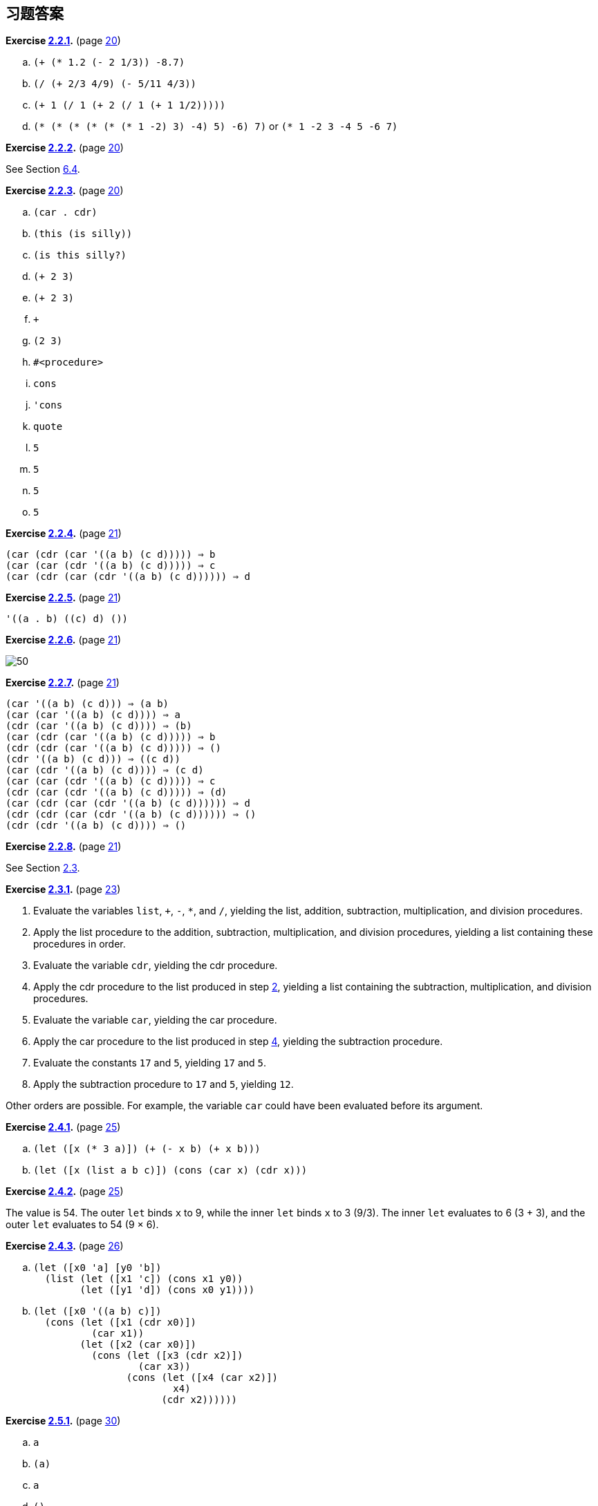 [#answers_to_selected_exercises]
== 习题答案

*Exercise <<exercise_2.2.1,2.2.1>>.* (page <<start:s35,20>>)

.. `(+ (* 1.2 (- 2 1/3)) -8.7)`
.. `(/ (+ 2/3 4/9) (- 5/11 4/3))`
.. `(+ 1 (/ 1 (+ 2 (/ 1 (+ 1 1/2)))))`
.. `(* (* (* (* (* (* 1 -2) 3) -4) 5) -6) 7)` or `(* 1 -2 3 -4 5 -6 7)`

*Exercise <<exercise_2.2.2,2.2.2>>.* (page <<start:s35,20>>)

See Section <<section_6.4.,6.4>>.

*Exercise <<exercise_2.2.3,2.2.3>>.* (page <<start:s35,20>>)

.. `(car . cdr)`
.. `(this (is silly))`
.. `(is this silly?)`
.. `(+ 2 3)`
.. `(+ 2 3)`
.. `+`
.. `(2 3)`
.. `#<procedure>`
.. `cons`
.. `'cons`
.. `quote`
.. `5`
.. `5`
.. `5`
.. `5`

*Exercise <<exercise_2.2.4,2.2.4>>.* (page <<start:s38,21>>)

[source,scheme,subs=""]
----
(car (cdr (car '((a b) (c d))))) ⇒ b
(car (car (cdr '((a b) (c d))))) ⇒ c
(car (cdr (car (cdr '((a b) (c d)))))) ⇒ d
----

*Exercise <<exercise_2.2.5,2.2.5>>.* (page <<start:s38,21>>)

[source,scheme,subs=""]
----
'((a . b) ((c) d) ())
----

*Exercise <<exercise_2.2.6,2.2.6>>.* (page <<start:s38,21>>)

image::images/50.gif[]

*Exercise <<exercise_2.2.7,2.2.7>>.* (page <<start:s38,21>>)

[source,scheme,subs=""]
----
(car '((a b) (c d))) ⇒ (a b)
(car (car '((a b) (c d)))) ⇒ a
(cdr (car '((a b) (c d)))) ⇒ (b)
(car (cdr (car '((a b) (c d))))) ⇒ b
(cdr (cdr (car '((a b) (c d))))) ⇒ ()
(cdr '((a b) (c d))) ⇒ ((c d))
(car (cdr '((a b) (c d)))) ⇒ (c d)
(car (car (cdr '((a b) (c d))))) ⇒ c
(cdr (car (cdr '((a b) (c d))))) ⇒ (d)
(car (cdr (car (cdr '((a b) (c d)))))) ⇒ d
(cdr (cdr (car (cdr '((a b) (c d)))))) ⇒ ()
(cdr (cdr '((a b) (c d)))) ⇒ ()
----

*Exercise <<exercise_2.2.8,2.2.8>>.* (page <<start:s38,21>>)

See Section <<section_2.3.,2.3>>.

*Exercise <<exercise_2.3.1,2.3.1>>.* (page <<start:s41,23>>)

. Evaluate the variables `list`, `+`, `-`, `*`, and `/`, yielding the list, addition, subtraction, multiplication, and division procedures. [[g252]]
. Apply the list procedure to the addition, subtraction, multiplication, and division procedures, yielding a list containing these procedures in order.
. Evaluate the variable `cdr`, yielding the cdr procedure. [[g254]]
. Apply the cdr procedure to the list produced in step <<g252,2>>, yielding a list containing the subtraction, multiplication, and division procedures.
. Evaluate the variable `car`, yielding the car procedure.
. Apply the car procedure to the list produced in step <<g254,4>>, yielding the subtraction procedure.
. Evaluate the constants `17` and `5`, yielding `17` and `5`.
. Apply the subtraction procedure to `17` and `5`, yielding `12`.

Other orders are possible. For example, the variable `car` could have been evaluated before its argument.

*Exercise <<exercise_2.4.1,2.4.1>>.* (page <<start:s57,25>>)

.. `(let ([x (* 3 a)]) (+ (- x b) (+ x b)))`
.. `(let ([x (list a b c)]) (cons (car x) (cdr x)))`

*Exercise <<exercise_2.4.2,2.4.2>>.* (page <<start:s57,25>>)

The value is 54. The outer `let` binds `x` to 9, while the inner `let` binds `x` to 3 (9/3). The inner `let` evaluates to 6 (3 + 3), and the outer `let` evaluates to 54 (9 × 6).

*Exercise <<exercise_2.4.3,2.4.3>>.* (page <<start:s59,26>>)

.. {blank}
+
[source,scheme,subs=""]
----
(let ([x0 'a] [y0 'b])
  (list (let ([x1 'c]) (cons x1 y0))
        (let ([y1 'd]) (cons x0 y1))))
----
.. {blank}
+
[source,scheme,subs=""]
----
(let ([x0 '((a b) c)])
  (cons (let ([x1 (cdr x0)])
          (car x1))
        (let ([x2 (car x0)])
          (cons (let ([x3 (cdr x2)])
                  (car x3))
                (cons (let ([x4 (car x2)])
                        x4)
                      (cdr x2))))))
----

*Exercise <<exercise_2.5.1,2.5.1>>.* (page <<start:s73,30>>)

.. `a`
.. `(a)`
.. `a`
.. `()`

*Exercise <<exercise_2.5.2,2.5.2>>.* (page <<start:s73,30>>)

See page <<defn:list,31>>.

*Exercise <<exercise_2.5.3,2.5.3>>.* (page <<start:s73,30>>)

.. no free variables
.. `+`
.. `f`
.. `cons`, `f`, and `y`
.. `cons` and `y`
.. `cons`, `y`, and `z` (`y` also appears as a bound variable)

*Exercise <<exercise_2.6.1,2.6.1>>.* (page <<start:s96,34>>)

The program would loop indefinitely.

*Exercise <<exercise_2.6.2,2.6.2>>.* (page <<start:s96,34>>)

[source,scheme,subs=""]
----
(define compose
  (lambda (p1 p2)
    (lambda (x)
      (p1 (p2 x)))))

(define cadr (compose car cdr))
(define cddr (compose cdr cdr))
----

*Exercise <<exercise_2.6.3,2.6.3>>.* (page <<start:s96,34>>)

[source,scheme,subs=""]
----
(define caar (compose car car))
(define cadr (compose car cdr))

(define cdar (compose cdr car))
(define cddr (compose cdr cdr))

(define caaar (compose car caar))
(define caadr (compose car cadr))
(define cadar (compose car cdar))
(define caddr (compose car cddr))

(define cdaar (compose cdr caar))
(define cdadr (compose cdr cadr))
(define cddar (compose cdr cdar))
(define cdddr (compose cdr cddr))

(define caaaar (compose caar caar))
(define caaadr (compose caar cadr))
(define caadar (compose caar cdar))
(define caaddr (compose caar cddr))
(define cadaar (compose cadr caar))
(define cadadr (compose cadr cadr))
(define caddar (compose cadr cdar))
(define cadddr (compose cadr cddr))

(define cdaaar (compose cdar caar))
(define cdaadr (compose cdar cadr))
(define cdadar (compose cdar cdar))
(define cdaddr (compose cdar cddr))
(define cddaar (compose cddr caar))
(define cddadr (compose cddr cadr))
(define cdddar (compose cddr cdar))
(define cddddr (compose cddr cddr))
----

*Exercise <<exercise_2.7.1,2.7.1>>.* (page <<start:s128,41>>)

[source,scheme,subs=""]
----
(define atom?
  (lambda (x)
    (not (pair? x))))
----

*Exercise <<exercise_2.7.2,2.7.2>>.* (page <<start:s128,41>>)

[source,scheme,subs=""]
----
(define shorter
  (lambda (ls1 ls2)
    (if (< (length ls2) (length ls1))
        ls2
        ls1)))
----

*Exercise <<exercise_2.8.1,2.8.1>>.* (page <<start:s149,46>>)

The structure of the output would be the mirror image of the structure of the input. For example, `(a . b)` would become `(b . a)` and `++((a . b) . (c . d))++` would become `++((d . c) . (b . a))++`.

*Exercise <<exercise_2.8.2,2.8.2>>.* (page <<start:s149,46>>)

[source,scheme,subs=""]
----
(define append
  (lambda (ls1 ls2)
    (if (null? ls1)
        ls2
        (cons (car ls1) (append (cdr ls1) ls2)))))
----

*Exercise <<exercise_2.8.3,2.8.3>>.* (page <<start:s149,46>>)

[source,scheme,subs=""]
----
(define make-list
  (lambda (n x)
    (if (= n 0)
        '()
        (cons x (make-list (- n 1) x)))))
----

*Exercise <<exercise_2.8.4,2.8.4>>.* (page <<start:s155,47>>)

See the description of `list-ref` on page <<defn:list-ref,160>> and the description of `list-tail` on page <<defn:list-ref,160>>.

*Exercise <<exercise_2.8.5,2.8.5>>.* (page <<start:s155,47>>)

[source,scheme,subs=""]
----
(define shorter?
  (lambda (ls1 ls2)
    (and (not (null? ls2))
         (or (null? ls1)
             (shorter? (cdr ls1) (cdr ls2))))))

(define shorter
  (lambda (ls1 ls2)
    (if (shorter? ls2 ls1)
        ls2
        ls1)))
----

*Exercise <<exercise_2.8.6,2.8.6>>.* (page <<start:s155,47>>)

[source,scheme,subs=""]
----
(define even?
  (lambda (x)
    (or (= x 0)
        (odd? (- x 1)))))
(define odd?
  (lambda (x)
    (and (not (= x 0))
         (even? (- x 1)))))
----

*Exercise <<exercise_2.8.7,2.8.7>>.* (page <<start:s155,47>>)

[source,scheme,subs=""]
----
(define transpose
  (lambda (ls)
    (cons (map car ls) (map cdr ls))))
----

*Exercise <<exercise_2.9.1,2.9.1>>.* (page <<start:s186,54>>)

[source,scheme,subs=""]
----
(define make-counter
  (lambda (init incr)
    (let ([next init])
      (lambda ()
        (let ([v next])
          (set! next (+ next incr))
          v)))))
----

*Exercise <<exercise_2.9.2,2.9.2>>.* (page <<start:s188,55>>)

[source,scheme,subs=""]
----
(define make-stack
  (lambda ()
    (let ([ls '()])
      (lambda (msg . args)
        (case msg
          [(empty? mt?) (null? ls)]
          [(push!) (set! ls (cons (car args) ls))]
          [(top) (car ls)]
          [(pop!) (set! ls (cdr ls))]
          [else "oops"])))))
----

*Exercise <<exercise_2.9.3,2.9.3>>.* (page <<start:s188,55>>)

[source,scheme,subs=""]
----
(define make-stack
  (lambda ()
    (let ([ls '()])
      (lambda (msg . args)
        (case msg
          [(empty? mt?) (null? ls)]
          [(push!) (set! ls (cons (car args) ls))]
          [(top) (car ls)]
          [(pop!) (set! ls (cdr ls))]
          [(ref) (list-ref ls (car args))]
          [(set!) (set-car! (list-tail ls (car args)) (cadr args))]
          [else "oops"])))))
----

*Exercise <<exercise_2.9.4,2.9.4>>.* (page <<start:s188,55>>)

[source,scheme,subs=""]
----
(define make-stack
  (lambda (n)
    (let ([v (make-vector n)] [i -1])
      (lambda (msg . args)
        (case msg
          [(empty? mt?) (= i -1)]
          [(push!)
           (set! i (+ i 1))
           (vector-set! v i (car args))]
          [(top) (vector-ref v i)]
          [(pop!) (set! i (- i 1))]
          [(ref) (vector-ref v (- i (car args)))]
          [(set!) (vector-set! v (- i (car args)) (cadr args))]
          [else "oops"])))))
----

*Exercise <<exercise_2.9.5,2.9.5>>.* (page <<start:s194,56>>)

[source,scheme,subs=""]
----
(define emptyq?
  (lambda (q)
    (eq? (car q) (cdr q))))

(define getq
  (lambda (q)
    (if (emptyq? q)
        (assertion-violation 'getq "the queue is empty")
        (car (car q)))))

(define delq!
  (lambda (q)
    (if (emptyq? q)
        (assertion-violation 'delq! "the queue is empty")
        (set-car! q (cdr (car q))))))
----

*Exercise <<exercise_2.9.6,2.9.6>>.* (page <<start:s194,56>>)

[source,scheme,subs=""]
----
(define make-queue
  (lambda ()
    (cons '() '())))

(define putq!
  (lambda (q v)
    (let ([p (cons v '())])
      (if (null? (car q))
          (begin
            (set-car! q p)
            (set-cdr! q p))
          (begin
            (set-cdr! (cdr q) p)
            (set-cdr! q p))))))

(define getq
  (lambda (q)
    (car (car q))))

(define delq!
  (lambda (q)
    (if (eq? (car q) (cdr q))
        (begin
          (set-car! q '())
          (set-cdr! q '()))
        (set-car! q (cdr (car q))))))
----

*Exercise <<exercise_2.9.7,2.9.7>>.* (page <<start:s194,56>>)

When asked to print a cyclic structure, some implementations print a representation of the output that reflects its cyclic structure. Other implementations do not detect the cycle and produce either no output or an infinite stream of output. When `length` is passed a cyclic list, an exception is raised, likely with a message indicating that the list is not proper. The definition of `length` on page <<defn:simplelength,42>> will, however, simply loop indefinitely.

*Exercise <<exercise_2.9.8,2.9.8>>.* (page <<start:s194,56>>)

[source,scheme,subs=""]
----
(define race
  (lambda (hare tortoise)
    (if (pair? hare)
        (let ([hare (cdr hare)])
          (if (pair? hare)
              (and (not (eq? hare tortoise))
                   (race (cdr hare) (cdr tortoise)))
              (null? hare)))
        (null? hare))))

(define list?
  (lambda (x)
    (race x x)))
----

*Exercise <<exercise_3.1.1,3.1.1>>.* (page <<further:s25,64>>)

[source,scheme,subs=""]
----
(let ([x (memv 'a ls)]) (and x (memv 'b x)))
  ((lambda (x) (and x (memv 'b x))) (memv 'a ls))
  ((lambda (x) (if x (and (memv 'b x)) #f)) (memv 'a ls))
  ((lambda (x) (if x (memv 'b x) #f)) (memv 'a ls))
----

*Exercise <<exercise_3.1.2,3.1.2>>.* (page <<further:s25,64>>)

[source,scheme,subs=""]
----
(or (memv x '(a b c)) (list x))
  (let ((t (memv x '(a b c)))) (if t t (or (list x))))
  ((lambda (t) (if t t (or (list x)))) (memv x '(a b c)))
  ((lambda (t) (if t t (list x))) (memv x '(a b c)))
----

*Exercise <<exercise_3.1.3,3.1.3>>.* (page <<further:s25,64>>)

See page <<defn:let*,97>>.

*Exercise <<exercise_3.1.4,3.1.4>>.* (page <<further:s25,64>>)

[source,scheme,subs=""]
----
(define-syntax when
  (syntax-rules ()
    [(_ e0 e1 e2 ...)
     (if e0 (begin e1 e2 ...))]))

(define-syntax unless
  (syntax-rules ()
    [(_ e0 e1 e2 ...)
     (when (not e0) e1 e2 ...)]))
----

*Exercise <<exercise_3.2.1,3.2.1>>.* (page <<further:s52,72>>)

Tail-recursive: `even?` and `odd?`, `race`, `fact` in second definition of `factorial`, `fib` in second version of `fibonacci`. Nontail-recursive: `sum`, `factorial`, `fib` in first version of `fibonacci`. Both: `factor`.

*Exercise <<exercise_3.2.2,3.2.2>>.* (page <<further:s52,72>>)

[source,scheme,subs=""]
----
(define factor
  (lambda (n)
    (letrec ([f (lambda (n i)
                  (cond
                    [(>= i n) (list n)]
                    [(integer? (/ n i))
                     (cons i (f (/ n i) i))]
                    [else (f n (+ i 1))]))])
      (f n 2))))
----

*Exercise <<exercise_3.2.3,3.2.3>>.* (page <<further:s52,72>>)

Yes, but we need two named `let` expressions, one for `even?` and one for `odd?`.
[source,scheme,subs=""]
----
(let even? ([x 20])
  (or (= x 0)
      (let odd? ([x (- x 1)])
        (and (not (= x 0))
             (even? (- x 1))))))
----

*Exercise <<exercise_3.2.4,3.2.4>>.* (page <<further:s52,72>>)

[source,scheme,subs=""]
----
(define fibcount1 0)
(define fibonacci1
  (lambda (n)
    (let fib ([i n])
      (set! fibcount1 (+ fibcount1 1))
      (cond
        [(= i 0) 0]
        [(= i 1) 1]
        [else (+ (fib (- i 1)) (fib (- i 2)))]))))

(define fibcount2 0)
(define fibonacci2
  (lambda (n)
    (if (= n 0)
        0
        (let fib ([i n] [a1 1] [a2 0])
          (set! fibcount2 (+ fibcount2 1))
          (if (= i 1)
              a1
              (fib (- i 1) (+ a1 a2) a1))))))
----

The counts for `(fibonacci 10)` are 177 and 10, for `(fibonacci 20)` are 21891 and 20, and for `(fibonacci 30)` are 2692537 and 30. While the number of calls made by the second is directly proportional to the input, the number of calls made by the first grows rapidly (exponentially, in fact) as the input value increases.

*Exercise <<exercise_3.2.5,3.2.5>>.* (page <<further:s57,73>>)

See page <<defn:let,312>>.

*Exercise <<exercise_3.2.6,3.2.6>>.* (page <<further:s57,73>>)

A call in the last subexpression of an `or` expression in tail position would not be a tail call with the modified definition of `or`. For the `even?`/`odd?` example, the resulting definition of `even?` would no longer be tail-recursive and for very large inputs might exhaust available space.

The expansion performed by this definition is incorrect in another way, which has to do with multiple return values (Section <<section_5.8.,5.8>>): if the last subexpression returns multiple values, the `or` expression should return multiple values, but with the incorrect definition, each subexpression appears on the right-hand side of a `let`, which expects a single return value. The simpler and incorrect definition of `and` has the same problem.

*Exercise <<exercise_3.2.7,3.2.7>>.* (page <<further:s57,73>>)

The first of the three versions of `factor` below directly addresses the identified problems by stopping at stem:[\sqrt{n}], avoiding the redundant division, and skipping the even factors after 2. Stopping at stem:[\sqrt{n}] probably yields the biggest savings, followed by skipping even factors greater than 2. Avoiding the redundant division is less important, since it occurs only when a factor is found.

[source,scheme,subs=""]
----
(define factor
  (lambda (n)
    (let f ([n n] [i 2] [step 1])
      (if (> i (sqrt n))
          (list n)
          (let ([n/i (/ n i)])
            (if (integer? n/i)
                (cons i (f n/i i step))
                (f n (+ i step) 2)))))))
----

The second version replaces `(> i (sqrt n))` with `(> (* i i) n)`, since `*` is typically much faster than `sqrt`.

[source,scheme,subs=""]
----
(define factor
  (lambda (n)
    (let f ([n n] [i 2] [step 1])
      (if (> (* i i) n)
          (list n)
          (let ([n/i (/ n i)])
            (if (integer? n/i)
                (cons i (f n/i i step))
                (f n (+ i step) 2)))))))
----

The third version uses `gcd` (see page <<page:gcd,179>>) to avoid most of the divisions, since `gcd` should be faster than `/`.
[source,scheme,subs=""]
----
(define factor
  (lambda (n)
    (let f ([n n] [i 2] [step 1])
      (if (> (* i i) n)
          (list n)
          (if (= (gcd n i) 1)
              (f n (+ i step) 2)
              (cons i (f (/ n i) i step)))))))
----

To see the difference these changes make, time each version of `factor`, including the original, in your Scheme system to see which performs better. Try a variety of inputs, including larger ones like `(+ (expt 2 100) 1)`.

*Exercise <<exercise_3.3.1,3.3.1>>.* (page <<further:s66,77>>)

[source,scheme,subs=""]
----
(let ([k.n (call/cc (lambda (k) (cons k 0)))])
  (let ([k (car k.n)] [n (cdr k.n)])
    (write n)
    (newline)
    (k (cons k (+ n 1)))))
----

Or with multiple values (see Section <<section_5.8.,5.8>>):
[source,scheme,subs=""]
----
(call-with-values
  (lambda () (call/cc (lambda (k) (values k 0))))
  (lambda (k n)
    (write n)
    (newline)
    (k k (+ n 1))))
----

*Exercise <<exercise_3.3.2,3.3.2>>.* (page <<further:s66,77>>)

[source,scheme,subs=""]
----
(define product
  (lambda (ls)
    (if (null? ls)
        1
        (if (= (car ls) 0)
            0
            (let ([n (product (cdr ls))])
              (if (= n 0) 0 (* n (car ls))))))))
----

*Exercise <<exercise_3.3.3,3.3.3>>.* (page <<further:s66,77>>)

If one of the processes returns without calling `pause`, it returns to the call to `pause` that first caused it to run, or to the original call to `start` if it was the first process in the list. Here is a reimplementation of the system that allows a process to `quit` explicitly. If other processes are active, the `lwp` system continues to run. Otherwise, control returns to the continuation of the original call to `start`.
[source,scheme,subs=""]
----
(define lwp-list '())
(define lwp
  (lambda (thunk)
    (set! lwp-list (append lwp-list (list thunk)))))
(define start
  (lambda ()
    (call/cc
      (lambda (k)
        (set! quit-k k)
        (next)))))
(define next
  (lambda ()
    (let ([p (car lwp-list)])
      (set! lwp-list (cdr lwp-list))
      (p))))
(define pause
  (lambda ()
    (call/cc
      (lambda (k)
        (lwp (lambda () (k #f)))
        (next)))))
(define quit
  (lambda (v)
    (if (null? lwp-list)
        (quit-k v)
        (next))))
----

*Exercise <<exercise_3.3.4,3.3.4>>.* (page <<further:s66,77>>)

[source,scheme,subs=""]
----
(define lwp-queue (make-queue))
(define lwp
  (lambda (thunk)
    (putq! lwp-queue thunk)))
(define start
  (lambda ()
    (let ([p (getq lwp-queue)])
      (delq! lwp-queue)
      (p))))
(define pause
  (lambda ()
    (call/cc
      (lambda (k)
        (lwp (lambda () (k #f)))
        (start)))))
----

*Exercise <<exercise_3.4.1,3.4.1>>.* (page <<further:s77,80>>)

[source,scheme,subs=""]
----
(define reciprocal
  (lambda (n success failure)
    (if (= n 0)
        (failure)
        (success (/ 1 n)))))
----

*Exercise <<exercise_3.4.2,3.4.2>>.* (page <<further:s77,80>>)

[source,scheme,subs=""]
----
(define retry #f)

(define factorial
  (lambda (x)
    (let f ([x x] [k (lambda (x) x)])
      (if (= x 0)
          (begin (set! retry k) (k 1))
          (f (- x 1) (lambda (y) (k (* x y))))))))
----

*Exercise <<exercise_3.4.3,3.4.3>>.* (page <<further:s77,80>>)

[source,scheme,subs=""]
----
(define map/k
  (lambda (p ls k)
    (if (null? ls)
        (k '())
        (p (car ls)
           (lambda (x)
             (map/k p (cdr ls)
               (lambda (ls)
                 (k (cons x ls)))))))))

(define reciprocals
  (lambda (ls)
    (map/k (lambda (x k) (if (= x 0) "zero found" (k (/ 1 x))))
           ls
           (lambda (x) x))))
----

*Exercise <<exercise_3.5.1,3.5.1>>.* (page <<further:s87,85>>)

[source,scheme,subs=""]
----
(define-syntax complain
  (syntax-rules ()
    [(_ ek msg expr) (ek (list msg expr))]))
----

*Exercise <<exercise_3.5.2,3.5.2>>.* (page <<further:s87,85>>)

[source,scheme,subs=""]
----
(define calc
  (lambda (expr)
    (call/cc
      (lambda (ek)
        (define do-calc
          (lambda (expr)
            (cond
              [(number? expr) expr]
              [(and (list? expr) (= (length expr) 3))
               (let ([op (car expr)] [args (cdr expr)])
                 (case op
                   [(add) (apply-op + args)]
                   [(sub) (apply-op - args)]
                   [(mul) (apply-op * args)]
                   [(div) (apply-op / args)]
                   [else (complain "invalid operator" op)]))]
              [else (complain "invalid expression" expr)])))
        (define apply-op
          (lambda (op args)
            (op (do-calc (car args)) (do-calc (cadr args)))))
        (define complain
          (lambda (msg expr)
            (ek (list msg expr))))
        (do-calc expr)))))
----

*Exercise <<exercise_3.5.3,3.5.3>>.* (page <<further:s87,85>>)

[source,scheme,subs=""]
----
(define calc #f)
(let ()
  (define do-calc
    (lambda (expr)
      (cond
        [(number? expr) expr]
        [(and (list? expr) (= (length expr) 3))
         (let ([op (car expr)] [args (cdr expr)])
           (case op
             [(add) (apply-op + args)]
             [(sub) (apply-op - args)]
             [(mul) (apply-op * args)]
             [(div) (apply-op / args)]
             [else (complain "invalid operator" op)]))]
        [else (complain "invalid expression" expr)])))
  (define apply-op
    (lambda (op args)
      (op (do-calc (car args)) (do-calc (cadr args)))))
  (define complain
    (lambda (msg expr)
      (assertion-violation 'calc msg expr)))
  (set! calc
    (lambda (expr)
      (do-calc expr))))
----

*Exercise <<exercise_3.5.4,3.5.4>>.* (page <<further:s87,85>>)

This adds `sqrt`, `times` (an alias for `mul`), and `expt` along with `minus`.
[source,scheme,subs=""]
----
(let ()
  (define do-calc
    (lambda (ek expr)
      (cond
        [(number? expr) expr]
        [(and (list? expr) (= (length expr) 2))
         (let ([op (car expr)] [args (cdr expr)])
           (case op
             [(minus) (apply-op1 ek - args)]
             [(sqrt) (apply-op1 ek sqrt args)]
             [else (complain ek "invalid unary operator" op)]))]
        [(and (list? expr) (= (length expr) 3))
         (let ([op (car expr)] [args (cdr expr)])
           (case op
             [(add) (apply-op2 ek + args)]
             [(sub) (apply-op2 ek - args)]
             [(mul times) (apply-op2 ek * args)]
             [(div) (apply-op2 ek / args)]
             [(expt) (apply-op2 ek expt args)]
             [else (complain ek "invalid binary operator" op)]))]
        [else (complain ek "invalid expression" expr)])))
  (define apply-op1
    (lambda (ek op args)
      (op (do-calc ek (car args)))))
  (define apply-op2
    (lambda (ek op args)
      (op (do-calc ek (car args)) (do-calc ek (cadr args)))))
  (define complain
    (lambda (ek msg expr)
      (ek (list msg expr))))
  (set! calc
    (lambda (expr)
      (call/cc
        (lambda (ek)
          (do-calc ek expr))))))
----

*Exercise <<exercise_3.6.1,3.6.1>>.* (page <<further:s91,87>>)

This version of `gpa` returns `x` when all of the input letter grades are `x`.
[source,scheme,subs=""]
----
(define-syntax gpa
  (syntax-rules ()
    [(_ g1 g2 ...)
     (let ([ls (map letter->number (remq 'x '(g1 g2 ...)))])
       (if (null? ls)
           'x
           (/ (apply + ls) (length ls))))]))
----

*Exercise <<exercise_3.6.2,3.6.2>>.* (page <<further:s91,87>>)

After defining `$distribution` and `distribution` within the library as follows:
[source,scheme,subs=""]
----
(define $distribution
  (lambda (ls)
    (let loop ([ls ls] [a 0] [b 0] [c 0] [d 0] [f 0])
      (if (null? ls)
          (list (list a 'a) (list b 'b) (list c 'c)
            (list d 'd) (list f 'f))
          (case (car ls)
            [(a) (loop (cdr ls) (+ a 1) b c d f)]
            [(b) (loop (cdr ls) a (+ b 1) c d f)]
            [(c) (loop (cdr ls) a b (+ c 1) d f)]
            [(d) (loop (cdr ls) a b c (+ d 1) f)]
            [(f) (loop (cdr ls) a b c d (+ f 1))]
           ; ignore x grades, per preceding exercise
            [(x) (loop (cdr ls) a b c d f)]
            [else (assertion-violation 'distribution
                    "unrecognized grade letter"
                    (car ls))])))))
(define-syntax distribution
  (syntax-rules ()
    [(_ g1 g2 ...)
     ($distribution '(g1 g2 ...))]))
----

modify the `export` line to add `distribution` (but not `$distribution`).

*Exercise <<exercise_3.6.3,3.6.3>>.* (page <<further:s91,87>>)

After defining `histogram` as follows:
[source,scheme,subs=""]
----
(define histogram
  (lambda (port distr)
    (for-each
      (lambda (n g)
        (put-datum port g)
        (put-string port ": ")
        (let loop ([n n])
          (unless (= n 0)
            (put-char port #\*)
            (loop (- n 1))))
        (put-string port "\n"))
      (map car distr)
      (map cadr distr))))
----

modify the `export` line to add `histogram`. The solution uses `for-each`, which is described on page <<desc:for-each,118>>.
